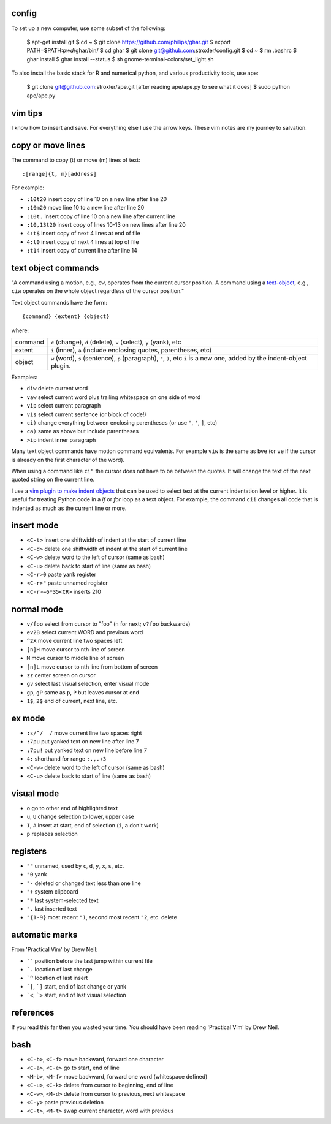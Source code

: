 ======
config
======


To set up a new computer, use some subset of the following:

    $ apt-get install git
    $ cd ~
    $ git clone https://github.com/philips/ghar.git
    $ export PATH=$PATH:`pwd`/ghar/bin/
    $ cd ghar
    $ git clone git@github.com:stroxler/config.git
    $ cd ~
    $ rm .bashrc
    $ ghar install
    $ ghar install --status
    $ sh gnome-terminal-colors/set_light.sh

To also install the basic stack for R and numerical python,
and various productivity tools, use ape:

    $ git clone git@github.com:stroxler/ape.git
    [after reading ape/ape.py to see what it does]
    $ sudo python ape/ape.py

========
vim tips
========

I know how to insert and save. For everything else I use the arrow keys. These
vim notes are my journey to salvation.

==================
copy or move lines
==================

The command to copy (t) or move (m) lines of text::

    :[range]{t, m}[address]

For example:

- ``:10t20`` insert copy of line 10 on a new line after line 20
- ``:10m20`` move line 10 to a new line after line 20
- ``:10t.`` insert copy of line 10 on a new line after current line
- ``:10,13t20`` insert copy of lines 10-13 on new lines after line 20
- ``4:t$`` insert copy of next 4 lines at end of file
- ``4:t0`` insert copy of next 4 lines at top of file
- ``:t14`` insert copy of current line after line 14

====================
text object commands
====================

"A command using a motion, e.g., ``cw``, operates from the current cursor
position. A command using a text-object_, e.g., ``ciw`` operates on the whole
object regardless of the cursor position."

Text object commands have the form::

    {command} {extent} {object}

where:

========  ====================================================================
command   ``c`` (change), ``d`` (delete), ``v`` (select), ``y`` (yank), etc
extent    ``i`` (inner), ``a`` (include enclosing quotes, parentheses, etc)
object    ``w`` (word), ``s`` (sentence), ``p`` (paragraph), ``"``, ``)``, etc
          ``i`` is a new one, added by the indent-object plugin.
========  ====================================================================

Examples:

- ``diw`` delete current word
- ``vaw`` select current word plus trailing whitespace on one side of word
- ``vip`` select current paragraph
- ``vis`` select current sentence (or block of code!)
- ``ci)`` change everything between enclosing parentheses (or use ``"``, ``'``, ``]``, etc)
- ``ca)`` same as above but include parentheses
- ``>ip`` indent inner paragraph

Many text object commands have motion command equivalents. For example ``viw``
is the same as ``bve`` (or ``ve`` if the cursor is already on the first
character of the word).

When using a command like ``ci"`` the cursor does not have to be between the
quotes. It will change the text of the next quoted string on the current line.

I use a `vim plugin to make indent objects`_ that can be used to select text at
the current indentation level or higher. It is useful for treating Python code
in a `if` or `for` loop as a text object. For example, the command ``cii``
changes all code that is indented as much as the current line or more.

===========
insert mode
===========

- ``<C-t>`` insert one shiftwidth of indent at the start of current line
- ``<C-d>`` delete one shiftwidth of indent at the start of current line
- ``<C-w>`` delete word to the left of cursor (same as bash)
- ``<C-u>`` delete back to start of line (same as bash)
- ``<C-r>0`` paste yank register
- ``<C-r>"`` paste unnamed register
- ``<C-r>=6*35<CR>`` inserts 210

===========
normal mode
===========

- ``v/foo`` select from cursor to "foo" (``n`` for next; ``v?foo`` backwards)
- ``ev2B`` select current WORD and previous word
- ``^2X`` move current line two spaces left
- ``[n]H`` move cursor to nth line of screen
- ``M`` move cursor to middle line of screen
- ``[n]L`` move cursor to nth line from bottom of screen
- ``zz`` center screen on cursor
- ``gv`` select last visual selection, enter visual mode
- ``gp``, ``gP`` same as ``p``, ``P`` but leaves cursor at end
- ``1$``, ``2$`` end of current, next line, etc.

=======
ex mode
=======

- ``:s/^/  /`` move current line two spaces right
- ``:7pu`` put yanked text on new line after line 7
- ``:7pu!`` put yanked text on new line before line 7
- ``4:`` shorthand for range ``:.,.+3``
- ``<C-w>`` delete word to the left of cursor (same as bash)
- ``<C-u>`` delete back to start of line (same as bash)

===========
visual mode
===========

- ``o`` go to other end of highlighted text
- ``u``, ``U`` change selection to lower, upper case
- ``I``, ``A`` insert at start, end of selection (``i``, ``a`` don't work)
- ``p`` replaces selection

=========
registers
=========

- ``""`` unnamed, used by ``c``, ``d``, ``y``, ``x``, ``s``, etc.
- ``"0`` yank
- ``"-`` deleted or changed text less than one line
- ``"+`` system clipboard
- ``"*`` last system-selected text
- ``".`` last inserted text
- ``"{1-9}`` most recent ``"1``, second most recent ``"2``, etc. delete

===============
automatic marks
===============

From 'Practical Vim' by Drew Neil:

- `````` position before the last jump within current file
- ```.`` location of last change
- ```^`` location of last insert
- ```[``, ```]`` start, end of last change or yank
- ```<``, ```>`` start, end of last visual selection

==========
references
==========

If you read this far then you wasted your time. You should have been reading
'Practical Vim' by Drew Neil.

.. _`config files`: http://github.com/kwgoodman/config
.. _ghar: https://github.com/philips/ghar
.. _text-object: http://blog.carbonfive.com/2011/10/17/vim-text-objects-the-definitive-guide
.. _`vim plugin to make indent objects`: https://github.com/michaeljsmith/vim-indent-object

====
bash
====

- ``<C-b>``, ``<C-f>`` move backward, forward one character
- ``<C-a>``, ``<C-e>`` go to start, end of line
- ``<M-b>``, ``<M-f>`` move backward, forward one word (whitespace defined)
- ``<C-u>``, ``<C-k>`` delete from cursor to beginning, end of line
- ``<C-w>``, ``<M-d>`` delete from cursor to previous, next whitespace
- ``<C-y>`` paste previous deletion
- ``<C-t>``, ``<M-t>`` swap current character, word with previous
